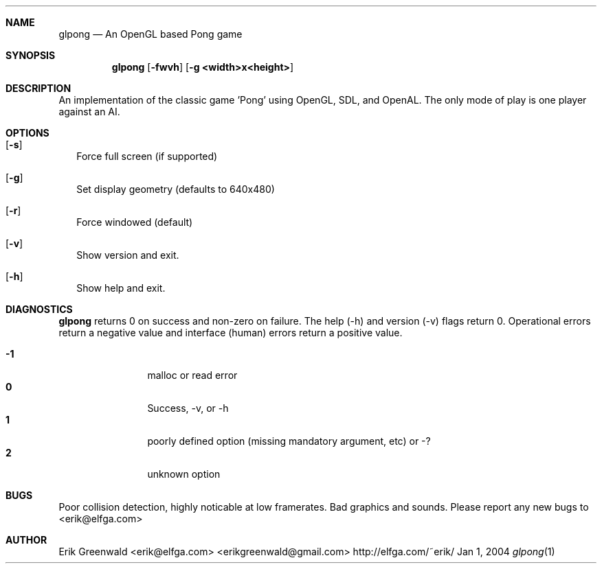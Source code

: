 .\" glpong.1 man page for glpong
.\" http://elfga.com/~erik/
.\"===========================================================================
.Dd Jan 1, 2004
.Dt glpong 1
.\"===========================================================================
.Sh NAME
.Nm glpong
.Nd An OpenGL based Pong game
.\"===========================================================================
.Sh SYNOPSIS
.Nm
.Op Fl fwvh
.Op Fl g Cm <width>x<height>
.\"===========================================================================
.Sh DESCRIPTION
An implementation of the classic game 'Pong' using OpenGL, SDL, and OpenAL.
The only mode of play is one player against an AI.
.Pp
.\"===========================================================================
.Sh OPTIONS
.Bl -tag -width
.It Op Fl s
Force full screen (if supported)
.It Op Fl g
Set display geometry (defaults to 640x480)
.It Op Fl r
Force windowed (default)
.It Op Fl v
Show version and exit.
.It Op Fl h
Show help and exit.
.El
.\"===========================================================================
.Sh DIAGNOSTICS
.Nm
returns 0 on success and non-zero on failure. The help (-h) and version (-v)
flags return 0. Operational errors return a negative value and interface
(human) errors return a positive value.
.Pp
.Bl -tag -width 4n -offset indent -compact
.It Sy -1
malloc or read error
.It Sy 0
Success, -v, or -h
.It Sy 1
poorly defined option (missing mandatory argument, etc) or -?
.It Sy 2
unknown option
.El
.Pp
.\"===========================================================================
.\".Sh SEE ALSO
.\".Xr ln 1 ,
.\".Xr link 3
.\"===========================================================================
.Sh BUGS
Poor collision detection, highly noticable at low framerates.
Bad graphics and sounds.
Please report any new bugs to
.An <erik@elfga.com>
.\"===========================================================================
.Sh AUTHOR
.An Erik Greenwald <erik@elfga.com> <erikgreenwald@gmail.com>
http://elfga.com/~erik/
